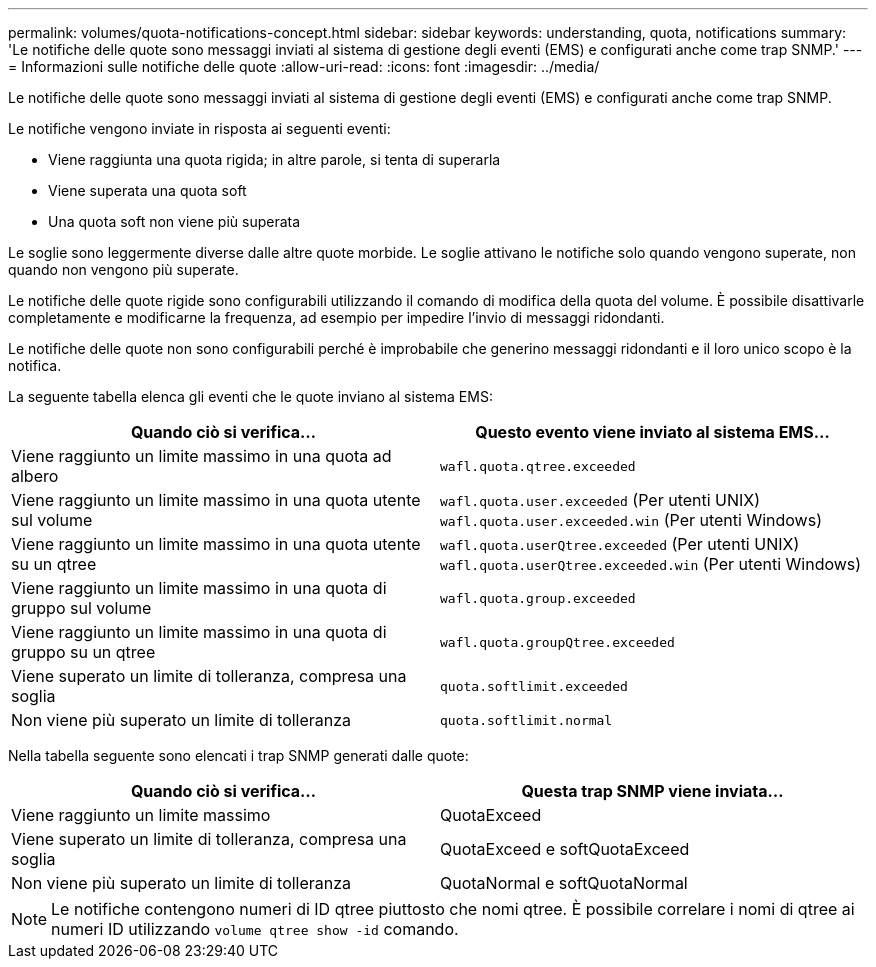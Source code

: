 ---
permalink: volumes/quota-notifications-concept.html 
sidebar: sidebar 
keywords: understanding, quota, notifications 
summary: 'Le notifiche delle quote sono messaggi inviati al sistema di gestione degli eventi (EMS) e configurati anche come trap SNMP.' 
---
= Informazioni sulle notifiche delle quote
:allow-uri-read: 
:icons: font
:imagesdir: ../media/


[role="lead"]
Le notifiche delle quote sono messaggi inviati al sistema di gestione degli eventi (EMS) e configurati anche come trap SNMP.

Le notifiche vengono inviate in risposta ai seguenti eventi:

* Viene raggiunta una quota rigida; in altre parole, si tenta di superarla
* Viene superata una quota soft
* Una quota soft non viene più superata


Le soglie sono leggermente diverse dalle altre quote morbide. Le soglie attivano le notifiche solo quando vengono superate, non quando non vengono più superate.

Le notifiche delle quote rigide sono configurabili utilizzando il comando di modifica della quota del volume. È possibile disattivarle completamente e modificarne la frequenza, ad esempio per impedire l'invio di messaggi ridondanti.

Le notifiche delle quote non sono configurabili perché è improbabile che generino messaggi ridondanti e il loro unico scopo è la notifica.

La seguente tabella elenca gli eventi che le quote inviano al sistema EMS:

[cols="2*"]
|===
| Quando ciò si verifica... | Questo evento viene inviato al sistema EMS... 


 a| 
Viene raggiunto un limite massimo in una quota ad albero
 a| 
`wafl.quota.qtree.exceeded`



 a| 
Viene raggiunto un limite massimo in una quota utente sul volume
 a| 
`wafl.quota.user.exceeded` (Per utenti UNIX)
`wafl.quota.user.exceeded.win` (Per utenti Windows)



 a| 
Viene raggiunto un limite massimo in una quota utente su un qtree
 a| 
`wafl.quota.userQtree.exceeded` (Per utenti UNIX)
`wafl.quota.userQtree.exceeded.win` (Per utenti Windows)



 a| 
Viene raggiunto un limite massimo in una quota di gruppo sul volume
 a| 
`wafl.quota.group.exceeded`



 a| 
Viene raggiunto un limite massimo in una quota di gruppo su un qtree
 a| 
`wafl.quota.groupQtree.exceeded`



 a| 
Viene superato un limite di tolleranza, compresa una soglia
 a| 
`quota.softlimit.exceeded`



 a| 
Non viene più superato un limite di tolleranza
 a| 
`quota.softlimit.normal`

|===
Nella tabella seguente sono elencati i trap SNMP generati dalle quote:

[cols="2*"]
|===
| Quando ciò si verifica... | Questa trap SNMP viene inviata... 


 a| 
Viene raggiunto un limite massimo
 a| 
QuotaExceed



 a| 
Viene superato un limite di tolleranza, compresa una soglia
 a| 
QuotaExceed e softQuotaExceed



 a| 
Non viene più superato un limite di tolleranza
 a| 
QuotaNormal e softQuotaNormal

|===
[NOTE]
====
Le notifiche contengono numeri di ID qtree piuttosto che nomi qtree. È possibile correlare i nomi di qtree ai numeri ID utilizzando `volume qtree show -id` comando.

====